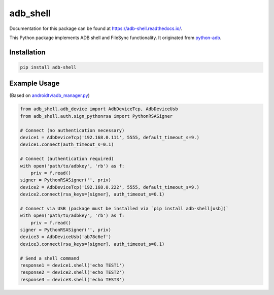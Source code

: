 adb\_shell
==========

.. image:: https://travis-ci.com/JeffLIrion/adb_shell.svg?branch=master
   :target: https://travis-ci.com/JeffLIrion/adb_shell

.. image:: https://coveralls.io/repos/github/JeffLIrion/adb_shell/badge.svg?branch=master
   :target: https://coveralls.io/github/JeffLIrion/adb_shell?branch=master


Documentation for this package can be found at https://adb-shell.readthedocs.io/.

This Python package implements ADB shell and FileSync functionality.  It originated from `python-adb <https://github.com/google/python-adb>`_.

Installation
------------

.. code-block::

   pip install adb-shell


Example Usage
-------------

(Based on `androidtv/adb_manager.py <https://github.com/JeffLIrion/python-androidtv/blob/133063c8d6793a88259af405d6a69ceb301a0ca0/androidtv/adb_manager.py#L67>`_)

.. code-block:: python

   from adb_shell.adb_device import AdbDeviceTcp, AdbDeviceUsb
   from adb_shell.auth.sign_pythonrsa import PythonRSASigner

   # Connect (no authentication necessary)
   device1 = AdbDeviceTcp('192.168.0.111', 5555, default_timeout_s=9.)
   device1.connect(auth_timeout_s=0.1)

   # Connect (authentication required)
   with open('path/to/adbkey', 'rb') as f:
       priv = f.read()
   signer = PythonRSASigner('', priv)
   device2 = AdbDeviceTcp('192.168.0.222', 5555, default_timeout_s=9.)
   device2.connect(rsa_keys=[signer], auth_timeout_s=0.1)

   # Connect via USB (package must be installed via `pip install adb-shell[usb])`
   with open('path/to/adbkey', 'rb') as f:
       priv = f.read()
   signer = PythonRSASigner('', priv)
   device3 = AdbDeviceUsb('ab78c6ef')
   device3.connect(rsa_keys=[signer], auth_timeout_s=0.1)

   # Send a shell command
   response1 = device1.shell('echo TEST1')
   response2 = device2.shell('echo TEST2')
   response3 = device3.shell('echo TEST3')
